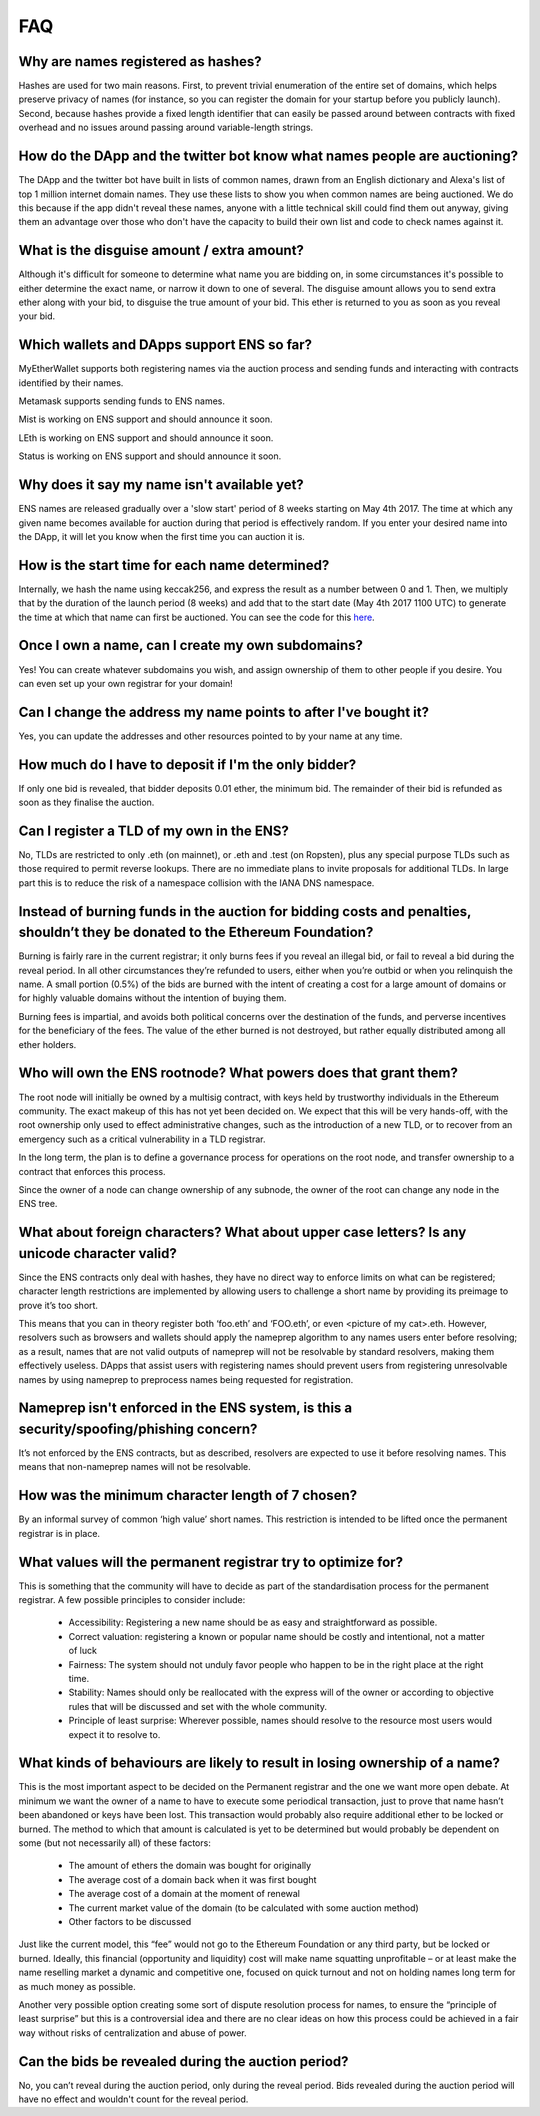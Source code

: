 *****
FAQ
*****

Why are names registered as hashes? 
-----------------------------------

Hashes are used for two main reasons. First, to prevent trivial enumeration of the entire set of domains, which helps preserve privacy of names (for instance, so you can register the domain for your startup before you publicly launch). Second, because hashes provide a fixed length identifier that can easily be passed around between contracts with fixed overhead and no issues around passing around variable-length strings.

How do the DApp and the twitter bot know what names people are auctioning?
-----------------------------------

The DApp and the twitter bot have built in lists of common names, drawn from an English dictionary and Alexa's list of top 1 million internet domain names. They use these lists to show you when common names are being auctioned. We do this because if the app didn't reveal these names, anyone with a little technical skill could find them out anyway, giving them an advantage over those who don't have the capacity to build their own list and code to check names against it.

What is the disguise amount / extra amount?
------------------------------
Although it's difficult for someone to determine what name you are bidding on, in some circumstances it's possible to either determine the exact name, or narrow it down to one of several. The disguise amount allows you to send extra ether along with your bid, to disguise the true amount of your bid. This ether is returned to you as soon as you reveal your bid.

Which wallets and DApps support ENS so far?
-----------------------------------

MyEtherWallet supports both registering names via the auction process and sending funds and interacting with contracts identified by their names.

Metamask supports sending funds to ENS names.

Mist is working on ENS support and should announce it soon.

LEth is working on ENS support and should announce it soon.

Status is working on ENS support and should announce it soon.

Why does it say my name isn't available yet?
-----------------------------------

ENS names are released gradually over a 'slow start' period of 8 weeks starting on May 4th 2017. The time at which any given name becomes available for auction during that period is effectively random. If you enter your desired name into the DApp, it will let you know when the first time you can auction it is.

How is the start time for each name determined?
-----------------------------------

Internally, we hash the name using keccak256, and express the result as a number between 0 and 1. Then, we multiply that by the duration of the launch period (8 weeks) and add that to the start date (May 4th 2017 1100 UTC) to generate the time at which that name can first be auctioned. You can see the code for this here_.

Once I own a name, can I create my own subdomains?
-----------------------------------

Yes! You can create whatever subdomains you wish, and assign ownership of them to other people if you desire. You can even set up your own registrar for your domain!

Can I change the address my name points to after I've bought it?
-----------------------------------

Yes, you can update the addresses and other resources pointed to by your name at any time.

How much do I have to deposit if I'm the only bidder?
-----------------------------------
If only one bid is revealed, that bidder deposits 0.01 ether, the minimum bid. The remainder of their bid is refunded as soon as they finalise the auction.

Can I register a TLD of my own in the ENS?
-----------------------------------

No, TLDs are restricted to only .eth (on mainnet), or .eth and .test (on Ropsten), plus any special purpose TLDs such as those required to permit reverse lookups. There are no immediate plans to invite proposals for additional TLDs. In large part this is to reduce the risk of a namespace collision with the IANA DNS namespace.

Instead of burning funds in the auction for bidding costs and penalties, shouldn’t they be donated to the Ethereum Foundation?
-----------------------------------

Burning is fairly rare in the current registrar; it only burns fees if you reveal an illegal bid, or fail to reveal a bid during the reveal period. In all other circumstances they’re refunded to users, either when you’re outbid or when you relinquish the name. A small portion (0.5%) of the bids are burned with the intent of creating a cost for a large amount of domains or for highly valuable domains without the intention of buying them.

Burning fees is impartial, and avoids both political concerns over the destination of the funds, and perverse incentives for the beneficiary of the fees. The value of the ether burned is not destroyed, but rather equally distributed among all ether holders.

Who will own the ENS rootnode?  What powers does that grant them?
-----------------------------------

The root node will initially be owned by a multisig contract, with keys held by trustworthy individuals in the Ethereum community. The exact makeup of this has not yet been decided on. We expect that this will be very hands-off, with the root ownership only used to effect administrative changes, such as the introduction of a new TLD, or to recover from an emergency such as a critical vulnerability in a TLD registrar.

In the long term, the plan is to define a governance process for operations on the root node, and transfer ownership to a contract that enforces this process. 

Since the owner of a node can change ownership of any subnode, the owner of the root can change any node in the ENS tree.

What about foreign characters? What about upper case letters? Is any unicode character valid? 
-----------------------------------

Since the ENS contracts only deal with hashes, they have no direct way to enforce limits on what can be registered; character length restrictions are implemented by allowing users to challenge a short name by providing its preimage to prove it’s too short.

This means that you can in theory register both ‘foo.eth’ and ‘FOO.eth’, or even <picture of my cat>.eth. However, resolvers such as browsers and wallets should apply the nameprep algorithm to any names users enter before resolving; as a result, names that are not valid outputs of nameprep will not be resolvable by standard resolvers, making them effectively useless. DApps that assist users with registering names should prevent users from registering unresolvable names by using nameprep to preprocess names being requested for registration. 

Nameprep isn't enforced in the ENS system, is this a security/spoofing/phishing concern? 
-----------------------------------

It’s not enforced by the ENS contracts, but as described, resolvers are expected to use it before resolving names. This means that non-nameprep names will not be resolvable.

How was the minimum character length of 7 chosen?
-----------------------------------

By an informal survey of common ‘high value’ short names. This restriction is intended to be lifted once the permanent registrar is in place.

What values will the permanent registrar try to optimize for? 
-----------------------------------

This is something that the community will have to decide as part of the standardisation process for the permanent registrar. A few possible principles to consider include:

 - Accessibility: Registering a new name should be as easy and straightforward as possible.
 - Correct valuation: registering a known or popular name should be costly and intentional, not a matter of luck
 - Fairness: The system should not unduly favor people who happen to be in the right place at the right time.
 - Stability: Names should only be reallocated with the express will of the owner or according to objective rules that will be discussed and set with the whole community.
 - Principle of least surprise: Wherever possible, names should resolve to the resource most users would expect it to resolve to.

What kinds of behaviours are likely to result in losing ownership of a name?
-----------------------------------

This is the most important aspect to be decided on the Permanent registrar and the one we want more open debate. At minimum we want the owner of a name to have to execute some periodical transaction, just to prove that name hasn’t been abandoned or keys have been lost. This transaction would probably also require additional ether to be locked or burned. The method to which that amount is calculated is yet to be determined but would probably be dependent on some (but not necessarily all) of these factors:

 - The amount of ethers the domain was bought for originally
 - The average cost of a domain back when it was first bought 
 - The average cost of a domain at the moment of renewal
 - The current market value of the domain (to be calculated with some auction method)
 - Other factors to be discussed

Just like the current model, this “fee” would not go to the Ethereum Foundation or any third party, but be locked or burned. Ideally, this financial (opportunity and liquidity) cost will make name squatting unprofitable – or at least make the name reselling market a dynamic and competitive one, focused on quick turnout and not on holding names long term for as much money as possible.

Another very possible option creating some sort of dispute resolution process for names, to ensure the “principle of least surprise” but this is a controversial idea and there are no clear ideas on how this process could be achieved in a fair way without risks of centralization and abuse of power.

.. _here : https://github.com/ethereum/ens/blob/13f3aa431f1e90ace80c510251a906f018fc7cc1/contracts/HashRegistrarSimplified.sol#L263

Can the bids be revealed during the auction period?
-----------------------------------

No, you can’t reveal during the auction period, only during the reveal period. Bids revealed during the auction period will have no effect and wouldn't count for the reveal period.
